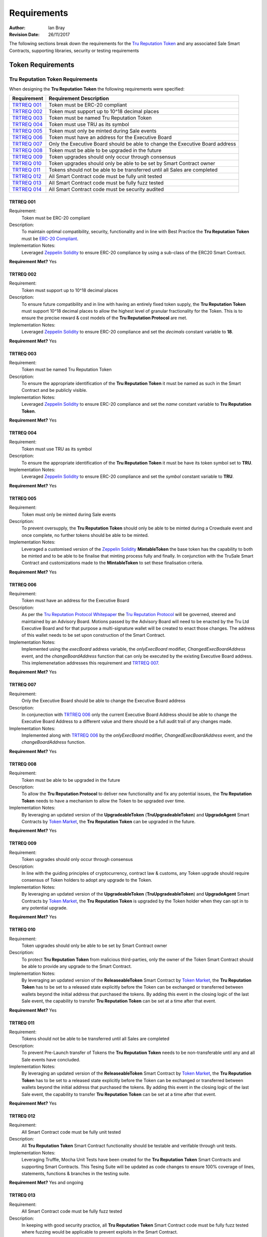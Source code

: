 .. ------------------------------------------------------------------------------------------------
.. REQUIREMENTS
.. ------------------------------------------------------------------------------------------------

.. _requirements:

Requirements
=====================



:Author: Ian Bray
:Revision Date: 26/11/2017

The following sections break down the requirements for the `Tru Reputation Token`_ and any 
associated Sale Smart Contracts, supporting libraries, security or testing requirements

.. ------------------------------------------------------------------------------------------------

.. _requirements-token:

Token Requirements
----------------------------------------


.. ------------------------------------------------------------------------------------------------

.. _requirements-token-trt:

Tru Reputation Token Requirements
~~~~~~~~~~~~~~~~~~~~~~~~~~~~~~~~~~~~~~~~

When designing the **Tru Reputation Token** the following requirements were specified:

+-----------------+-------------------------------------------------------------------------------+
| **Requirement** | **Requirement Description**                                                   |
+-----------------+-------------------------------------------------------------------------------+
| `TRTREQ 001`_   | Token must be ERC-20 compliant                                                |
+-----------------+-------------------------------------------------------------------------------+
| `TRTREQ 002`_   | Token must support up to 10^18 decimal places                                 |
+-----------------+-------------------------------------------------------------------------------+
| `TRTREQ 003`_   | Token must be named Tru Reputation Token                                      |
+-----------------+-------------------------------------------------------------------------------+
| `TRTREQ 004`_   | Token must use TRU as its symbol                                              |
+-----------------+-------------------------------------------------------------------------------+
| `TRTREQ 005`_   | Token must only be minted during Sale events                                  |
+-----------------+-------------------------------------------------------------------------------+
| `TRTREQ 006`_   | Token must have an address for the Executive Board                            |
+-----------------+-------------------------------------------------------------------------------+
| `TRTREQ 007`_   | Only the Executive Board should be able to change the Executive Board address |
+-----------------+-------------------------------------------------------------------------------+
| `TRTREQ 008`_   | Token must be able to be upgraded in the future                               |
+-----------------+-------------------------------------------------------------------------------+
| `TRTREQ 009`_   | Token upgrades should only occur through consensus                            |
+-----------------+-------------------------------------------------------------------------------+
| `TRTREQ 010`_   | Token upgrades should only be able to be set by Smart Contract owner          |
+-----------------+-------------------------------------------------------------------------------+
| `TRTREQ 011`_   | Tokens should not be able to be transferred until all Sales are completed     |
+-----------------+-------------------------------------------------------------------------------+
| `TRTREQ 012`_   | All Smart Contract code must be fully unit tested                             |
+-----------------+-------------------------------------------------------------------------------+
| `TRTREQ 013`_   | All Smart Contract code must be fully fuzz tested                             |
+-----------------+-------------------------------------------------------------------------------+
| `TRTREQ 014`_   | All Smart Contract code must be security audited                              |
+-----------------+-------------------------------------------------------------------------------+

.. ------------------------------------------------------------------------------------------------

.. _requirements-trt-req001:

TRTREQ 001
'''''''''''''''''''''

Requirement:
    Token must be ERC-20 compliant

Description: 
    To maintain optimal compatibility, security, functionality and in line with Best Practice the 
    **Tru Reputation Token** must be 
    `ERC-20 Compliant <https://theethereum.wiki/w/index.php/ERC20_Token_Standard>`_.

Implementation Notes: 
     Leveraged `Zeppelin Solidity`_ to ensure ERC-20 compliance by using a sub-class of the ERC20
     Smart Contract.

**Requirement Met?** Yes

.. ------------------------------------------------------------------------------------------------

.. _requirements-trt-req002:

TRTREQ 002
'''''''''''''''''''''

Requirement:
    Token must support up to 10^18 decimal places

Description: 
    To ensure future compatibility and in line with having an entirely fixed token supply, the 
    **Tru Reputation Token** must support 10^18 decimal places to allow the highest level of 
    granular fractionality for the Token. This is to ensure the precise reward & cost models of 
    the **Tru Reputation Protocol** are met.

Implementation Notes: 
    Leveraged `Zeppelin Solidity`_ to ensure ERC-20 compliance and set the *decimals* constant 
    variable to **18**.

**Requirement Met?** Yes

.. ------------------------------------------------------------------------------------------------

.. _requirements-trt-req003:

TRTREQ 003
'''''''''''''''''''''

Requirement:
    Token must be named Tru Reputation Token

Description: 
    To ensure the appropriate identification of the **Tru Reputation Token** it must be named as 
    such in the Smart Contract and be publicly visible.

Implementation Notes: 
    Leveraged `Zeppelin Solidity`_ to ensure ERC-20 compliance and set the *name* constant 
    variable to **Tru Reputation Token**.

**Requirement Met?** Yes

.. ------------------------------------------------------------------------------------------------

.. _requirements-trt-req004:

TRTREQ 004
'''''''''''''''''''''

Requirement:
    Token must use TRU as its symbol

Description:
    To ensure the appropriate identification of the **Tru Reputation Token** it must be have its 
    token symbol set to **TRU**.

Implementation Notes: 
    Leveraged `Zeppelin Solidity`_ to ensure ERC-20 compliance and set the *symbol* constant 
    variable to **TRU**.

**Requirement Met?** Yes

.. ------------------------------------------------------------------------------------------------

.. _requirements-trt-req005:

TRTREQ 005
'''''''''''''''''''''

Requirement:
    Token must only be minted during Sale events

Description:
    To prevent oversupply, the **Tru Reputation Token** should only be able to be minted during a 
    Crowdsale event and once complete, no further tokens should be able to be minted.

Implementation Notes: 
    Leveraged a customised version of the `Zeppelin Solidity`_  **MintableToken** the base 
    token has the capability to both be minted and to be able to be finalise that minting process 
    fully and finally. In conjunction with the TruSale Smart Contract and customizations made to 
    the **MintableToken** to set these finalisation criteria.

**Requirement Met?** Yes

.. ------------------------------------------------------------------------------------------------

.. _requirements-trt-req006:

TRTREQ 006
'''''''''''''''''''''

Requirement: 
    Token must have an address for the Executive Board

Description:
    As per the `Tru Reputation Protocol Whitepaper`_ the `Tru Reputation Protocol`_ will be 
    governed, steered and maintained by an Advisory Board. Motions passed by the Advisory Board 
    will need to be enacted by the Tru Ltd Executive Board and for that purpose a multi-signature 
    wallet will be created to enact those changes. The address of this wallet needs to be set upon 
    construction of the Smart Contract.

Implementation Notes: 
    Implemented using the *execBoard* address variable, the *onlyExecBoard* modifier, 
    *ChangedExecBoardAddress* event, and the *changeBoardAddress* function that can only be executed 
    by the existing Executive Board address. This implemenetation addresses this requirement and 
    `TRTREQ 007`_.

**Requirement Met?** Yes

.. ------------------------------------------------------------------------------------------------

.. _requirements-trt-req007:

TRTREQ 007
'''''''''''''''''''''

Requirement: 
    Only the Executive Board should be able to change the Executive Board address

Description:
    In conjunection with `TRTREQ 006`_ only the current Executive Board Address should be able 
    to change the Executive Board Address to a different value and there should be a full audit
    trail of any changes made.

Implementation Notes: 
    Implemented along with `TRTREQ 006`_ by the *onlyExecBoard* modifier, 
    *ChangedExecBoardAddress* event, and the *changeBoardAddress* function.

**Requirement Met?** Yes

.. ------------------------------------------------------------------------------------------------

.. _requirements-trt-req008:

TRTREQ 008
'''''''''''''''''''''

Requirement:
    Token must be able to be upgraded in the future

Description:
    To allow the **Tru Reputation Protocol** to deliver new functionality and fix any potential 
    issues, the **Tru Reputation Token** needs to have a mechanism to allow the Token to be upgraded 
    over time.

Implementation Notes: 
    By leveraging an updated version of the **UpgradeableToken** (**TruUpgradeableToken**) and 
    **UpgradeAgent** Smart Contracts by `Token Market`_, the 
    **Tru Reputation Token** can be upgraded in the future.

**Requirement Met?** Yes

.. ------------------------------------------------------------------------------------------------

.. _requirements-trt-req009:

TRTREQ 009
'''''''''''''''''''''

Requirement: 
    Token upgrades should only occur through consensus

Description:
    In line with the guiding principles of cryptocurrency, contract law & customs, any Token upgrade
    should require consensus of Token holders to adopt any upgrade to the Token.

Implementation Notes:
    By leveraging an updated version of the **UpgradeableToken** (**TruUpgradeableToken**) and 
    **UpgradeAgent** Smart Contracts by `Token Market`_, the 
    **Tru Reputation Token** is upgraded by the Token holder when they can opt in to any potential 
    upgrade.

**Requirement Met?** Yes

.. ------------------------------------------------------------------------------------------------

.. _requirements-trt-req010:

TRTREQ 010
'''''''''''''''''''''

Requirement:
    Token upgrades should only be able to be set by Smart Contract owner

Description:
    To protect **Tru Reputation Token** from malicious third-parties, only the owner of the Token 
    Smart Contract should be able to provide any upgrade to the Smart Contract.

Implementation Notes: 
    By leveraging an updated version of the **ReleaseableToken** Smart Contract by `Token Market`_, 
    the **Tru Reputation Token** has to be set to a released state explicitly before the Token can be 
    exchanged or transferred between wallets beyond the initial address that purchased the tokens. By 
    adding this event in the closing logic of the last Sale event, the capability to transfer 
    **Tru Reputation Token** can be set at a time after that event.

**Requirement Met?** Yes

.. ------------------------------------------------------------------------------------------------

.. _requirements-trt-req011:

TRTREQ 011
'''''''''''''''''''''

Requirement:
    Tokens should not be able to be transferred until all Sales are completed

Description:
    To prevent Pre-Launch transfer of Tokens the **Tru Reputation Token** needs to be non-transferable
    until any and all Sale events have concluded.

Implementation Notes: 
    By leveraging an updated version of the **ReleaseableToken** Smart Contract by `Token Market`_, 
    the **Tru Reputation Token** has to be set to a released state explicitly before the Token can be 
    exchanged or transferred between wallets beyond the initial address that purchased the tokens. By 
    adding this event in the closing logic of the last Sale event, the capability to transfer 
    **Tru Reputation Token** can be set at a time after that event.

**Requirement Met?** Yes

.. ------------------------------------------------------------------------------------------------

.. _requirements-trt-req012:

TRTREQ 012
'''''''''''''''''''''

Requirement:
    All Smart Contract code must be fully unit tested

Description: 
    All  **Tru Reputation Token** Smart Contract functionality should be testable and verifable through 
    unit tests.

Implementation Notes: 
    Leveraging Truffle, Mocha Unit Tests have been created for the **Tru Reputation Token** Smart 
    Contracts and supporting Smart Contracts. This Tesing Suite will be updated as code changes to 
    ensure 100% coverage of lines, statements, functions & branches in the testing suite.

**Requirement Met?** Yes and ongoing

.. ------------------------------------------------------------------------------------------------

.. _requirements-trt-req013:

TRTREQ 013
'''''''''''''''''''''

Requirement:
    All Smart Contract code must be fully fuzz tested

Description: 
    In keeping with good security practice, all **Tru Reputation Token** Smart Contract code must 
    be fully fuzz tested where fuzzing would be applicable to prevent exploits in the Smart Contract.

Implementation Notes: 
    Leveraging Truffle, and a Fuzzing Library for Javascript additional tests have been been created for 
    the **Tru Reputation Token** Smart Contracts and supporting Smart Contracts. These tests stress
    each function and check for exploits and failures to ensure the security and robustness of the
    Smart Contracts. These tests are within the Mocha Test Suite and will be updated as code changes 
    to ensure 100% coverage of lines, statements, functions & branches in the testing suite.

**Requirement Met?** Yes and ongoing

.. ------------------------------------------------------------------------------------------------

.. _requirements-trt-req014:

TRTREQ 014
'''''''''''''''''''''

Requirement:
    All Smart Contract code must be fully security audited

Description:
    Leveraging tools such as Oyente, all **Tru Reputation Token** Smart Contract code must 
    be subjected to Static Analysis and security audit.

Implementation Notes:
    Oyente auditing has been implemented for all **Tru Reputation Token** Smart Contracts.

**Requirement Met?** Yes and ongoing


.. ------------------------------------------------------------------------------------------------

.. _requirements-sale-requirements:

Sale Requirements
----------------------------------------

.. ------------------------------------------------------------------------------------------------

.. _requirements-common-sale-requirements:

Common Sale Requirements
~~~~~~~~~~~~~~~~~~~~~~~~~~~~~~~~~~~~~~~~

When designing the Pre-Sale and CrowdSale Smart Contracts for the **Tru Reputation Token**
the following common requirements were specified:

+-----------------+-------------------------------------------------------------------------------+
| **Requirement** | **Requirement Description**                                                   |
+-----------------+-------------------------------------------------------------------------------+
| `SALREQ 001`_   | Each sale must have a maximum cap of Tokens to be sold                        |
+-----------------+-------------------------------------------------------------------------------+
| `SALREQ 002`_   | Each sale should have a Start and End time                                    |
+-----------------+-------------------------------------------------------------------------------+
| `SALREQ 003`_   | No purchases should be able to be made before Sale Start                      |
+-----------------+-------------------------------------------------------------------------------+
| `SALREQ 004`_   | No purchases should be able to be made after Sale End                         |
+-----------------+-------------------------------------------------------------------------------+
| `SALREQ 005`_   | Each sale must end if cap is hit                                              |
+-----------------+-------------------------------------------------------------------------------+
| `SALREQ 006`_   | Each sale must end if end time has passed                                     |
+-----------------+-------------------------------------------------------------------------------+
| `SALREQ 007`_   | Each sale must have a distinct Eth to Tru purchase rate                       |
+-----------------+-------------------------------------------------------------------------------+
| `SALREQ 008`_   | Each sale must track the amount of tokens sold                                |
+-----------------+-------------------------------------------------------------------------------+
| `SALREQ 009`_   | Each sale must track the amount of ETH raised                                 |
+-----------------+-------------------------------------------------------------------------------+
| `SALREQ 010`_   | Each sale must track the number of purchasers                                 |
+-----------------+-------------------------------------------------------------------------------+
| `SALREQ 011`_   | Each sale must pay all funds raised to a dedicated wallet                     |
+-----------------+-------------------------------------------------------------------------------+
| `SALREQ 012`_   | The end time of a Sale should be able to be changed                           |
+-----------------+-------------------------------------------------------------------------------+
| `SALREQ 013`_   | Each sale must have a AML/KYC Whitelist                                       |
+-----------------+-------------------------------------------------------------------------------+
| `SALREQ 014`_   | Each sale must have maximum buy limit for non-WhiteListed accounts            |
+-----------------+-------------------------------------------------------------------------------+
| `SALREQ 015`_   | Each sale must have a minimum buy limit for all buyers                        |
+-----------------+-------------------------------------------------------------------------------+
| `SALREQ 016`_   | Each sale must be able to be halted in an emergency                           |
+-----------------+-------------------------------------------------------------------------------+
| `SALREQ 017`_   | Each sale must mint tokens at the time of purchase                            |
+-----------------+-------------------------------------------------------------------------------+
| `SALREQ 018`_   | Each sale must mint appropriate amount of tokens for Tru Ltd when a           |
|                 | purchase occurs                                                               |
+-----------------+-------------------------------------------------------------------------------+
| `SALREQ 019`_   | All buy activity on sales must be audited                                     |
+-----------------+-------------------------------------------------------------------------------+
| `SALREQ 020`_   | All updates to the Whitelist must be audited                                  |
+-----------------+-------------------------------------------------------------------------------+
| `SALREQ 021`_   | Must be able to remove an address from the WhiteList                          |
+-----------------+-------------------------------------------------------------------------------+
| `SALREQ 022`_   | All updates to the Sale End Time must be audited                              |
+-----------------+-------------------------------------------------------------------------------+
| `SALREQ 023`_   | Post Sale rate should be set to 1,000 TRU per ETH                             |
+-----------------+-------------------------------------------------------------------------------+
| `SALREQ 024`_   | No more than 200,000,000 TRU should be minted during the Sales                |
+-----------------+-------------------------------------------------------------------------------+

.. ------------------------------------------------------------------------------------------------

.. _requirements-sal-req001:

SALREQ 001
'''''''''''''''''''''

Requirement:
    Each sale must have a maximum cap of Tokens to be sold

Description:
    Each sale that occurs for **Tru Reputation Tokens** must have a maximum cap for that sale. In
    addition, there needs to be a global maximum cap for all Sales. If a previous Sale fails to
    raise to its cap, the remainder of the cap should carry forward to the next Sale.

Implementation Notes:
    Implemented using the *cap* variable and logic in the Constructor of child Smart Contracts.


**Requirement Met?**  Yes

.. ------------------------------------------------------------------------------------------------

.. _requirements-sal-req002:

SALREQ 002
'''''''''''''''''''''

Requirement:
    Each sale should have a Start and End time

Description:
    Each sale that occurs for **Tru Reputation Tokens** must have a fixed Start Time and fixed
    End Time.

Implementation Notes:
    Implemented using *saleStartTime* and *saleEndTime* variables, the *hasEnded* constant function, 
    and requiring the *saleStartTime* and *saleEndTime* variables in the constructor.

**Requirement Met?** Yes

.. ------------------------------------------------------------------------------------------------

.. _requirements-sal-req003:

SALREQ 003
'''''''''''''''''''''

Requirement:
    No purchases should be able to be made before Sale Start

Description:
    No one should be able to purchase from a sale before a sale of **Tru Reputation Tokens** 
    occurs.

Implementation Notes:
    Implemented using logic in the *buy* function to check that the Sale has started.

**Requirement Met?** Yes

.. ------------------------------------------------------------------------------------------------

.. _requirements-sal-req004:

SALREQ 004
'''''''''''''''''''''

Requirement:
    No purchases should be able to be made after Sale End

Description:
    Once the end time for the sale of **Tru Reputation Tokens**  completes, no one should be
    able to purchase any further tokens from the sale.

Implementation Notes:
    Implemented using logic in the *buy* function and *hasEnded* constant function.

**Requirement Met?** Yes

.. ------------------------------------------------------------------------------------------------

.. _requirements-sal-req005:

SALREQ 005
'''''''''''''''''''''

Requirement:
    Each sale must end if cap is hit

Description:
    Once the cap for the sale of **Tru Reputation Tokens** is reached, the sale should be 
    considered completed and no one should be able to purchase any further tokens from the sale.

Implementation Notes:
    Implemented using the *cap* variable, and logic in the *hasEnded* constant function.

**Requirement Met?** Yes

.. ------------------------------------------------------------------------------------------------

.. _requirements-sal-req006:

SALREQ 006
'''''''''''''''''''''

Requirement:
    Each sale must end if end time has passed

Description:
    Once the end time for the sale of **Tru Reputation Tokens** is reached, the sale should be 
    considered completed and no one should be able to purchase any further tokens from the sale.

Implementation Notes:
    Implemented using logic in the *hasEnded* constant function.

**Requirement Met?** Yes

.. ------------------------------------------------------------------------------------------------

.. _requirements-sal-req007:

SALREQ 007
'''''''''''''''''''''

Requirement:
    Each sale must have a distinct Eth to Tru purchase rate

Description:
    Each sale of **Tru Reputation Tokens** must have its clear purchase rate of Tru per Ether to 
    reflect the bonus applied for each Sale round. The post sale price should also be publicly 
    visible within the sale Smart Contract.

Implementation Notes:
    Implemented using the *BASERATE*, *PRESALERATE*, *SALERATE*, *isPreSale* and *isCrowdSale* 
    variables, and logic in the *buy* function.

**Requirement Met?** Yes

.. ------------------------------------------------------------------------------------------------

.. _requirements-sal-req008:

SALREQ 008
'''''''''''''''''''''

Requirement:
    Each sale must track the amount of tokens sold

Description:
    Each sale of **Tru Reputation Tokens** must track the total number of **Tru Reputation Tokens** 
    sold during that Sale through a publicly visible variable.

Implementation Notes:
    Implemented using the *tokenAmount* mapping and *soldTokens* variable.

**Requirement Met?** Yes

.. ------------------------------------------------------------------------------------------------

.. _requirements-sal-req009:

SALREQ 009
'''''''''''''''''''''

Requirement:
    Each sale must track the amount of ETH raised

Description:
    Each sale of **Tru Reputation Tokens** must track the total number of **ETH** raised 
    during that Sale through a publicly visible variable.

Implementation Notes:
    Implemented using the *purchasedAmount* mapping.

**Requirement Met?** Yes

.. ------------------------------------------------------------------------------------------------

.. _requirements-sal-req010:

SALREQ 010
'''''''''''''''''''''

Requirement:
    Each sale must track the number of purchasers

Description:
    Each sale of **Tru Reputation Tokens** must track the total number of purchasers within that 
    Sale. In addition, each purchaser and the amount purchased needs to be visible through a 
    mapping to validate each purchase and provide an audit trail.

Implementation Notes:
    Implemented using the *purchaserCount* variable.

**Requirement Met?** Yes

.. ------------------------------------------------------------------------------------------------

.. _requirements-sal-req011:

SALREQ 011
'''''''''''''''''''''

Requirement:
    Each sale must pay all funds raised to a dedicated wallet

Description:
    Each sale of **Tru Reputation Tokens** must collect all raised funds in a dedicated wallet 
    separate from the address that created the Smart Contract.

Implementation Notes:
    Implemented using the *multiSigWallet* address variable and requiring this be set on
    construction to act as the receiving wallet for all funds raised during the sale.

**Requirement Met?** Yes

.. ------------------------------------------------------------------------------------------------

.. _requirements-sal-req012:

SALREQ 012
'''''''''''''''''''''

Requirement:
    The end time of a Sale should be able to be changed

Description:
    The end time of each sale of **Tru Reputation Tokens** must be able to be changed in the event 
    of an emergency by the Smart Contract owner (for example: closing a sale early, or extending 
    the window due to an issue with the Ethereum network). This should only be able to be performed 
    by the owner of the Sale Smart Contract.

Implementation Notes:
    Implemented using the *changeEndTime* and leveraging the *onlyOwner* modifier.

**Requirement Met?** Yes

.. ------------------------------------------------------------------------------------------------

.. _requirements-sal-req013:

SALREQ 013
'''''''''''''''''''''

Requirement:
    Each sale must have a AML/KYC Whitelist

Description:
    Each sale of **Tru Reputation Tokens** must have a Whitelist of addresses connected to 
    individuals and entities that have been validated off-chain in line with Anti-Money Laundering 
    and Know Your Customer legislation & practice. Only the owner of the Sale Smart Contract
    should be able to amend this Whitelist.

Implementation Notes:
    Implemented using the *purchaserWhiteList* mapping, the *updateWhiteList* function and leveraging
    the *onlyOwner* modifier.

**Requirement Met?** Yes

.. ------------------------------------------------------------------------------------------------

.. _requirements-sal-req014:

SALREQ 014
'''''''''''''''''''''

Requirement:
    Each sale must have maximum buy limit for non-WhiteListed accounts

Description:
    Each sale of **Tru Reputation Tokens** must have a cumulative maximum amount of tokens a given 
    address can purchase if they are not on the AML/KYC Whitelist. This limit should be set to
    20 ETH.

Implementation Notes:
    Implemented using the *MAXAMOUNT* variable and logic in the *buy* function.

**Requirement Met?** Yes

.. ------------------------------------------------------------------------------------------------

.. _requirements-sal-req015:

SALREQ 015
'''''''''''''''''''''

Requirement:
    Each sale must have a minimum buy limit for all buyers

Description:
    Each sale of **Tru Reputation Tokens** must have a minimum amount of tokens a given address 
    can purchase to participate in a sale. This minimum limit must be set to 1 ETH.

Implementation Notes:
    Implemented using the *MINAMOUNT* variable and logic in the *buy* function.

**Requirement Met?** Yes

.. ------------------------------------------------------------------------------------------------

.. _requirements-sal-req016:

SALREQ 016
'''''''''''''''''''''

Requirement:
    Each sale must be able to be halted in an emergency

Description:
    Each sale of **Tru Reputation Tokens** must have the capability to be halted by the Sale 
    Smart Contract owner in an emergency event that should stop the Sale. It should also have 
    the capability to be unhalted. This should only be able to be performed by the owner
    of the Sale Smart Contract.

Implementation Notes:
    Leveraged a modified version of the the **Haltable** by `Token Market`_.

**Requirement Met?** Yes

.. ------------------------------------------------------------------------------------------------

.. _requirements-sal-req017:

SALREQ 017
'''''''''''''''''''''

Requirement:
    Each sale must mint tokens at the time of purchase

Description:
    To prevent oversupply of tokens, each sale of **Tru Reputation Tokens** must mint tokens only 
    at the time of purchase. This will remove the need to 'burn' tokens, and ensure stability of 
    supply.

Implementation Notes:
    Implemented a modified version of **MintableToken** (**TruMintableToken**) by 
    `Zeppelin Solidity`_ and implemented logic in the *buy* function.

**Requirement Met?** Yes

.. ------------------------------------------------------------------------------------------------

.. _requirements-sal-req018:

SALREQ 018
'''''''''''''''''''''

Requirement:
    Each sale must mint appropriate amount of tokens for Tru Ltd when a purchase occurs

Description:
    As per `SALREQ 018`_, to prevent oversupply of tokens each sale of **Tru Reputation Tokens** 
    must mint an additional token for each token purchased and assign that to Tru Ltd's wallet
    to comply with the 50% sale of token supply as per the `Tru Reputation Protocol Whitepaper`_.

Implementation Notes:
    Implemented a modified version of **MintableToken** (**TruMintableToken**) by 
    `Zeppelin Solidity`_ and implemented logic in the *completion* function to mint the same number 
    of tokens bought in a sale to match the number sold in that Sale rather than mint them at the
    moment of purchase.
    
**Requirement Met?** Yes

.. ------------------------------------------------------------------------------------------------

.. _requirements-sal-req019:

SALREQ 019
'''''''''''''''''''''

Requirement:
    All buy activity on sales must be audited

Description:
    Each sale of **Tru Reputation Tokens** must audit and track each time an address buys tokens,
    and include the purchaser address, the recipient address, the amount paid and the number of
    tokens purchased.

Implementation Notes:
    Implemented using the *TokenPurchased* event that is fired each time a purchase is successful.
    Event includes the address of the purchaser, the destination address (fixed to be the same in
    this implementation, but potentially could be different in another), the total amount spent and
    the total amount of tokens bought.

**Requirement Met?** Yes

.. ------------------------------------------------------------------------------------------------

.. _requirements-sal-req020:

SALREQ 020
'''''''''''''''''''''

Requirement:
    All updates to the Whitelist must be audited

Description:
    Each sale of **Tru Reputation Tokens** must audit and track each time the AML/KYC Whitelist
    is updated and include the Whitelisted address and its status on the Whitelist.

Implementation Notes:
    Implemented using the *WhiteListUpdate* event that is fired each time a Whitelist entry is
    added or updated. The event includes the address and their status on the Whitelist (true for
    enabled, false for disabled).

**Requirement Met?** Yes

.. ------------------------------------------------------------------------------------------------

.. _requirements-sal-req021:

SALREQ 021
'''''''''''''''''''''

Requirement:
    Must be able to remove an address from the WhiteList

Description:
    Each sale of **Tru Reputation Tokens** must offer the capability to remove or disable an
    address currently on the Whitelist. This should only be able to be performed by the owner
    of the Sale Smart Contract.

Implementation Notes:
    Implemented via the *purchaserWhiteList* mapping of a bool variable to an address. When that
    variable is set to *true* they are active and enabled on the Whitelist. When it is sent to
    *false* they are disabled and in effect 'removed' from the Whitelist. This status is checked
    by the *buy* function rather than purely checking they have an entry on the Whitelist.

**Requirement Met?** Yes

.. ------------------------------------------------------------------------------------------------

.. _requirements-sal-req022:

SALREQ 022
'''''''''''''''''''''

Requirement:
    All updates to the Sale End Time must be audited

Description:
    Each sale of **Tru Reputation Tokens** must audit and track each time the End Time for the
    sale is changed.

Implementation Notes:
    Implemented using the *EndChanged* event that is fired each time the *saleEndTime* variable is
    altered from its initial value. The event includes the both the old and the new end time.


**Requirement Met?** Yes

.. ------------------------------------------------------------------------------------------------

.. _requirements-sal-req023:

SALREQ 023
'''''''''''''''''''''

Requirement:
    Post Sale rate should be set to 1,000 TRU per ETH

Description:
    Each sale of **Tru Reputation Tokens** must have a publicly visible variable showing the Base
    Exchange Rate of 1,000 TRU per ETH

Implementation Notes:
    Implemented using the *BASERATE* variable.


**Requirement Met?** Yes

.. ------------------------------------------------------------------------------------------------

.. _requirements-sal-req024:

SALREQ 024
'''''''''''''''''''''

Requirement:
    No more than 200,000,000 TRU should be minted during the Sales

Description:
    The combined total of all Sales should not mint more than 200,000,000 **Tru Reputation Tokens**.
    Of this no more than 100,000,000 TRU should be sold with the remainder being minted for 
    distribution by Tru Ltd as per the `Tru Reputation Protocol Whitepaper`_.

Implementation Notes:
    Implemented using the ETH cap and buy rates ensuring that only 100,000,000 
    **Tru Reputation Tokens** can be sold, and that only a further 100,000,000 
    **Tru Reputation Tokens** can be minted to the sale wallet.


**Requirement Met?** Yes

.. ------------------------------------------------------------------------------------------------

.. _requirements-pre-sale-requirements:

Pre-Sale Requirements
~~~~~~~~~~~~~~~~~~~~~~~~~~~~~~~~~~~~~~~~

When designing the Pre-Sale Smart Contract for the **Tru Reputation Token** the following common 
requirements were specified:

+-----------------+-------------------------------------------------------------------------------+
| **Requirement** | **Requirement Description**                                                   |
+-----------------+-------------------------------------------------------------------------------+
| `PSREQ 001`_    | Cap for Pre-Sale must be fixed at 8,000 ETH                                   |
+-----------------+-------------------------------------------------------------------------------+
| `PSREQ 002`_    | Sale Rate for Pre-Sale must be 1,250 TRU per ETH                              |
+-----------------+-------------------------------------------------------------------------------+

.. ------------------------------------------------------------------------------------------------

.. _requirements-ps-req001:

PSREQ 001
'''''''''''''''''''''

Requirement:
    Cap for Pre-Sale must be fixed at 8,000 ETH

Description:
    The cap for the Pre-Sale of **Tru Reputation Token** must have a fixed sale cap of 8,000 ETH

Implementation Notes:
    Implemented by setting the *PRESALECAP* to 8000 x 10^18, and logic within the *buyTruTokens* 
    function.

**Requirement Met?** Yes

.. ------------------------------------------------------------------------------------------------

.. _requirements-ps-req002:

PSREQ 002
'''''''''''''''''''''

Requirement:
    Sale Rate for Pre-Sale must be 1,250 TRU per ETH

Description:
    The buy price for the Pre-Sale of **Tru Reputation Token** must be 1,250 TRU per ETH. This
    equals a 25% bonus/20% discount versus the Base Rate.

Implementation Notes:
    Implemented using logic within the *buyTruTokens* function, and setting a constant variable
    for the *PRESALERATE* to 1250.

**Requirement Met?** Yes

.. ------------------------------------------------------------------------------------------------

.. _requirements-crowdsale-requirements:

CrowdSale Requirements
~~~~~~~~~~~~~~~~~~~~~~~~~~~~~~~~~~~~~~~~

When designing the CrowdSale Smart Contract for the **Tru Reputation Token** the following common 
requirements were specified:

+-----------------+-------------------------------------------------------------------------------+
| **Requirement** | **Requirement Description**                                                   |
+-----------------+-------------------------------------------------------------------------------+
| `CSREQ 001`_    | Cap for CrowdSale should be cumulative with any unsold Pre-Sale Cap           |
+-----------------+-------------------------------------------------------------------------------+
| `CSREQ 002`_    | Cap for CrowdSale must be fixed to 80,000 ETH                                 |
+-----------------+-------------------------------------------------------------------------------+
| `CSREQ 003`_    | Sale Rate for Pre-Sale should be 1,125 TRU per ETH                            |
+-----------------+-------------------------------------------------------------------------------+

.. ------------------------------------------------------------------------------------------------

.. _requirements-cs-req001:

CSREQ 001
'''''''''''''''''''''

Requirement:
    Cap for CrowdSale should be cumulative with any unsold Pre-Sale Cap

Description:
    The cap for the CrowdSale of **Tru Reputation Token** must include any unsold tokens from the 
    Pre-Sale (e.g. if only 7,000 ETH worth of Tru Tokens are sold during the Pre-Sale, this must be
    added to the CrowdSale cap).

Implementation Notes:
    Implemented using logic in the CrowdSale constructor to ensure that the result of the PreSale is 
    passed into the constructor and the *TOTALCAP*, and then removing the PreSale raised amount 
    from the *TOTALCAP*.

**Requirement Met?** Yes

.. ------------------------------------------------------------------------------------------------

.. _requirements-cs-req002:

CSREQ 002
'''''''''''''''''''''

Requirement:
    Cap for CrowdSale must be fixed to 80,000 ETH

Description:
    The cap for the CrowdSale of **Tru Reputation Token** must fixed at 80,000 ETH excluding any
    potential unsold cap from the Pre-Sale as per `CSREQ 001`_. For example: If the Pre-Sale sells
    all 8,000 ETH worth of Tokens, then the CrowdSale will have a cap of 80,000 ETH. However, if
    the Pre-Sale only sells 7,000 ETH than the cap for the CrowdSale should be 81,000 ETH.


Implementation Notes:
    By setting the *TOTALCAP* to 88000 x 10^18, and logic within the constructor for the CrowdSale
    Smart Contract to remove total raised to date from the initial 

**Requirement Met?** Yes

.. ------------------------------------------------------------------------------------------------

.. _requirements-cs-req003:
  
CSREQ 003
'''''''''''''''''''''

Requirement:
    Sale Rate for CrowdSale should be 1,125 TRU per ETH

Description:
    The buy price for the CrowdSale of **Tru Reputation Token** must be 1,125 TRU per ETH. This
    equals a 12.5% bonus/11.11...% discount versus the Base Rate.

Implementation Notes:
    Implemented using logic within the *buyTruTokens* function, and setting a constant variable
    for the *SALERATE* to 1125, this requirement.

**Requirement Met?** Yes

.. ------------------------------------------------------------------------------------------------
.. URLs used throughout this page
.. ------------------------------------------------------------------------------------------------

.. _Tru Reputation Token: https://github.com/TruLtd/tru-reputation-token
.. _Zeppelin Solidity: https://github.com/OpenZeppelin/zeppelin-solidity
.. _Tru Reputation Protocol Whitepaper: https://tru.ltd/whitepaper
.. _Tru Reputation Protocol: https://github.com/TruLtd/tru-reputation-protocol
.. _Token Market: https://github.com/TokenMarketNet/

.. ------------------------------------------------------------------------------------------------
.. END OF REQUIREMENTS
.. ------------------------------------------------------------------------------------------------